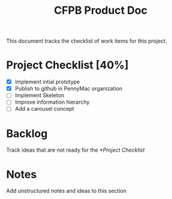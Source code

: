 #+TITLE: CFPB Product Doc
#+OPTIONS: toc:2 num:nil
#+HTML_HEAD: <link rel="stylesheet" type="text/css" href="http://www.pirilampo.org/styles/readtheorg/css/rtd.css"/>
#+HTML_HEAD: <script type="text/javascript" src="http://www.pirilampo.org/styles/bigblow/js/jquery-1.11.0.min.js"></script>
#+HTML_HEAD: <script type="text/javascript" src="http://www.pirilampo.org/styles/readtheorg/js/rtd.js"></script>

This document tracks the checklist of work items for this project.

* Project Checklist [40%]

  - [X] Implement intial prototype
  - [X] Publish to github in PennyMac organization
  - [ ] Implement Skeleton
  - [ ] Improve information hierarchy
  - [ ] Add a carousel concept

* Backlog

  Track ideas that are not ready for the [[*Project Checklist]]

* Notes

  Add unstructured notes and ideas to this section
